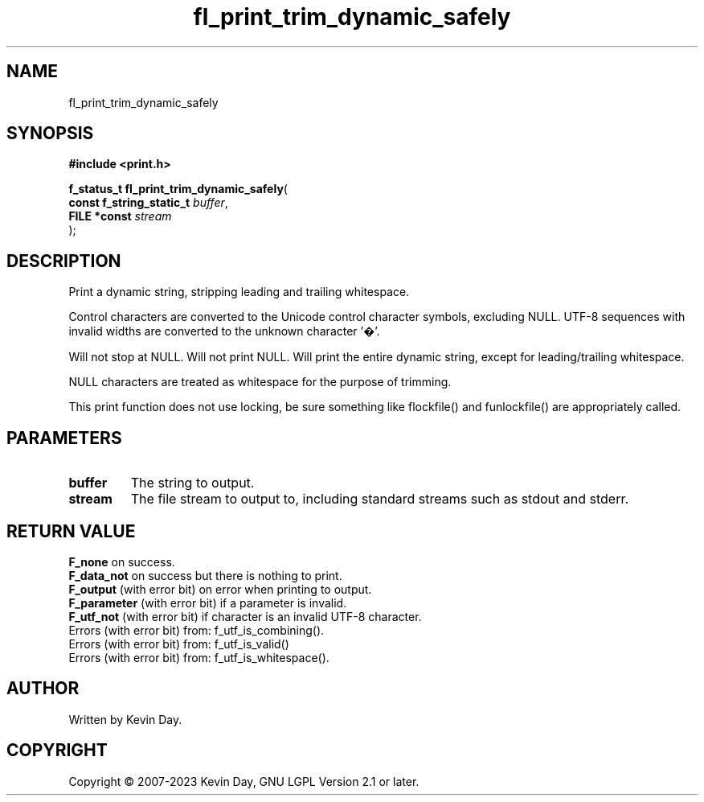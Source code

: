 .TH fl_print_trim_dynamic_safely "3" "July 2023" "FLL - Featureless Linux Library 0.6.6" "Library Functions"
.SH "NAME"
fl_print_trim_dynamic_safely
.SH SYNOPSIS
.nf
.B #include <print.h>
.sp
\fBf_status_t fl_print_trim_dynamic_safely\fP(
    \fBconst f_string_static_t \fP\fIbuffer\fP,
    \fBFILE *const             \fP\fIstream\fP
);
.fi
.SH DESCRIPTION
.PP
Print a dynamic string, stripping leading and trailing whitespace.
.PP
Control characters are converted to the Unicode control character symbols, excluding NULL. UTF-8 sequences with invalid widths are converted to the unknown character '�'.
.PP
Will not stop at NULL. Will not print NULL. Will print the entire dynamic string, except for leading/trailing whitespace.
.PP
NULL characters are treated as whitespace for the purpose of trimming.
.PP
This print function does not use locking, be sure something like flockfile() and funlockfile() are appropriately called.
.SH PARAMETERS
.TP
.B buffer
The string to output.

.TP
.B stream
The file stream to output to, including standard streams such as stdout and stderr.

.SH RETURN VALUE
.PP
\fBF_none\fP on success.
.br
\fBF_data_not\fP on success but there is nothing to print.
.br
\fBF_output\fP (with error bit) on error when printing to output.
.br
\fBF_parameter\fP (with error bit) if a parameter is invalid.
.br
\fBF_utf_not\fP (with error bit) if character is an invalid UTF-8 character.
.br
Errors (with error bit) from: f_utf_is_combining().
.br
Errors (with error bit) from: f_utf_is_valid()
.br
Errors (with error bit) from: f_utf_is_whitespace().
.SH AUTHOR
Written by Kevin Day.
.SH COPYRIGHT
.PP
Copyright \(co 2007-2023 Kevin Day, GNU LGPL Version 2.1 or later.
